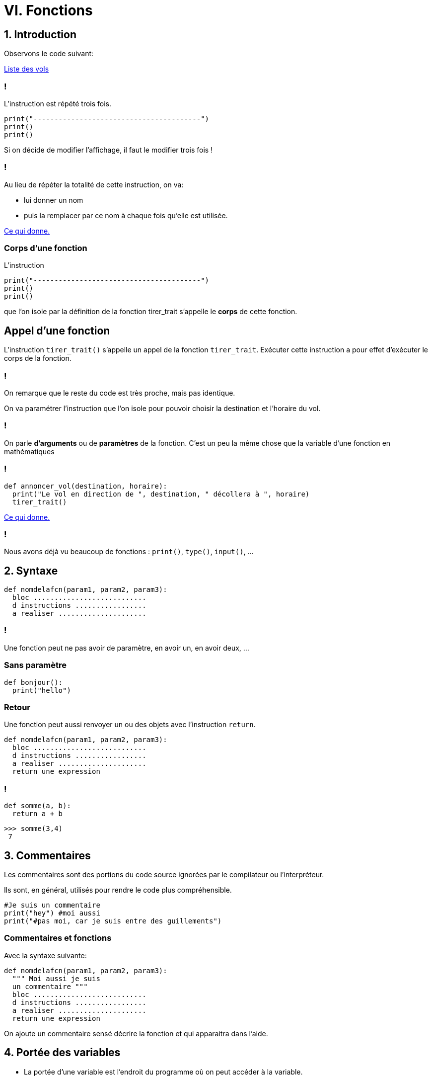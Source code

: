 :backend: revealjs
:revealjs_theme: moon

= VI. Fonctions
:source-highlighter: pygments
:pygments-style: tango

== 1. Introduction

Observons le code suivant:

link:https://trinket.io/library/trinkets/6d7c32db00[Liste des vols]

=== !


L'instruction est répété trois fois.

[source,python]
----
print("----------------------------------------")
print()
print()
----

Si on décide de modifier l'affichage, il faut le modifier trois fois !

=== !

Au lieu de répéter la totalité de cette instruction, on va:

* lui donner un nom
* puis la remplacer par ce nom à chaque fois qu’elle est utilisée.

link:https://trinket.io/library/trinkets/7eb2dd4a2f[Ce qui donne.]

=== Corps d'une fonction

L’instruction
[source,python]
----
print("----------------------------------------")
print()
print()
----
que l’on isole par la définition de la fonction tirer_trait s’appelle le
*corps* de cette fonction.

== Appel d’une fonction

L’instruction `tirer_trait()` s’appelle un appel de la fonction `tirer_trait`.
Exécuter cette instruction a pour effet d’exécuter le corps de la fonction.

=== !

On remarque que le reste du code est très proche, mais pas identique.

On va paramétrer l’instruction que l’on isole pour pouvoir choisir la
destination et l’horaire du vol.

=== !

On parle *d'arguments* ou de *paramètres* de la fonction.
C'est un peu la même chose que la variable d'une fonction en mathématiques

=== !

[source,python]
----
def annoncer_vol(destination, horaire):
  print("Le vol en direction de ", destination, " décollera à ", horaire)
  tirer_trait()
----

link:https://trinket.io/library/trinkets/e0a45e111f[Ce qui donne.]

=== !

Nous avons déjà vu beaucoup de fonctions : `print()`, `type()`, `input()`, ...

== 2. Syntaxe


[source,python]
----
def nomdelafcn(param1, param2, param3):
  bloc ...........................
  d instructions .................
  a realiser .....................
----

=== !

Une fonction peut ne pas avoir de paramètre, en avoir un, en avoir deux, ...

=== Sans paramètre

[source,python]
----
def bonjour():
  print("hello")
----

=== Retour

Une fonction peut aussi renvoyer un ou des objets avec l'instruction `return`.

[source,python]
----
def nomdelafcn(param1, param2, param3):
  bloc ...........................
  d instructions .................
  a realiser .....................
  return une expression
----

=== !

[source,python]
----
def somme(a, b):
  return a + b
----

[source,python]
----
>>> somme(3,4)
 7
----

== 3. Commentaires

Les commentaires sont des portions du code source ignorées par le compilateur ou l’interpréteur.

Ils sont, en général, utilisés pour rendre le code plus compréhensible.

[source,python]
----
#Je suis un commentaire
print("hey") #moi aussi
print("#pas moi, car je suis entre des guillements")
----

=== Commentaires et fonctions

Avec la syntaxe suivante:

[source,python]
----
def nomdelafcn(param1, param2, param3):
  """ Moi aussi je suis
  un commentaire """
  bloc ...........................
  d instructions .................
  a realiser .....................
  return une expression
----

On ajoute un commentaire sensé décrire la fonction et qui apparaitra dans l'aide.


== 4. Portée des variables

[%step]
* La portée d'une variable est l'endroit du programme où on peut accéder à la variable.
* Les variables définies dans le bloc d'instruction d'une fonction, n'ont qu'une portée locale.
* Autrement dit, leur contenu est inaccessible depuis l’extérieur de la fonction.

=== !

[source,python]
----
def f(x):
  carre = x ** 2
  return carre

print(carre)
----

Ce code produit l'erreur: NameError: name 'carre' is not defined

=== !

[source,python]
----
a = 10		# variable globale au programme

def mafonction():
    a = 20	# variable locale à la fonction
    print(a)
----

[source,python]
----
>>> a
 10
>>> mafonction()
 20
>>> a
 10
----

== VII. Utilisation d’un module

=== !

`import` permet d'accéder à des fonctions, variables... déjà codé. +
L’importation d’un module peut se faire de deux manières.

=== Méthode 1:

On désigne le module à importer par son nom, il faut préfixer par son nom à chaque fois:

[source,python]
----
import math
x = math.sqrt(4) #sqrt permet de calculer la racine carrée
y = math.cos(0)
print(x,y)
----

=== Méthode 2:

`from import` permet d'importer des fonctionnalités précises
Dans le cas d’un import de plusieurs fonctionnalités,les noms sont séparés par des virgules.

[source,python]
----
from math import sin, cos
x = sin(0)
print(x)
----

=== !

Enfin, il est possible d’importer, avec cette seconde approche,
tous les éléments d’un module en utilisant la notation *

[source,python]
----
from turtle import *
----

Attention, avec cette dernière forme car il peut il y avoir conflits entre les
noms.

